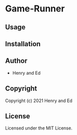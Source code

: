 * Game-Runner

** Usage

** Installation

** Author

+ Henry and Ed 

** Copyright

Copyright (c) 2021 Henry and Ed

** License

Licensed under the MIT License.

